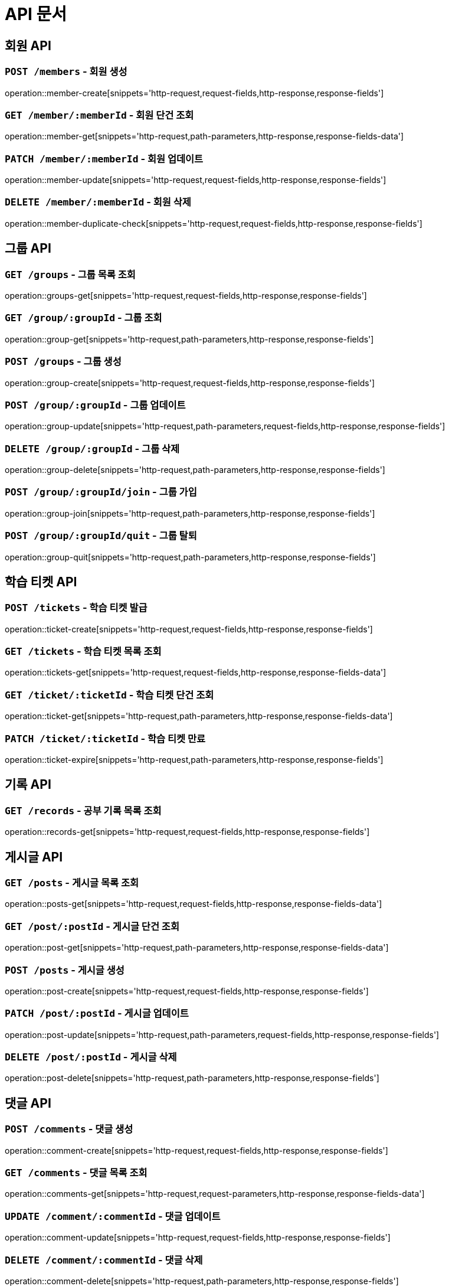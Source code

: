 ifndef::snippets[]
:snippets: ./build/generated-snippets
endif::[]

= API 문서

== 회원 API

=== `POST /members` - 회원 생성

operation::member-create[snippets='http-request,request-fields,http-response,response-fields']

=== `GET /member/:memberId` - 회원 단건 조회

operation::member-get[snippets='http-request,path-parameters,http-response,response-fields-data']

=== `PATCH /member/:memberId` - 회원 업데이트

operation::member-update[snippets='http-request,request-fields,http-response,response-fields']

=== `DELETE /member/:memberId` - 회원 삭제

operation::member-duplicate-check[snippets='http-request,request-fields,http-response,response-fields']

== 그룹 API

=== `GET /groups` - 그룹 목록 조회

operation::groups-get[snippets='http-request,request-fields,http-response,response-fields']

=== `GET /group/:groupId` - 그룹 조회

operation::group-get[snippets='http-request,path-parameters,http-response,response-fields']

=== `POST /groups` - 그룹 생성

operation::group-create[snippets='http-request,request-fields,http-response,response-fields']

=== `POST /group/:groupId` - 그룹 업데이트

operation::group-update[snippets='http-request,path-parameters,request-fields,http-response,response-fields']

=== `DELETE /group/:groupId` - 그룹 삭제

operation::group-delete[snippets='http-request,path-parameters,http-response,response-fields']

=== `POST /group/:groupId/join` - 그룹 가입

operation::group-join[snippets='http-request,path-parameters,http-response,response-fields']

=== `POST /group/:groupId/quit` - 그룹 탈퇴

operation::group-quit[snippets='http-request,path-parameters,http-response,response-fields']

== 학습 티켓 API

=== `POST /tickets` - 학습 티켓 발급

operation::ticket-create[snippets='http-request,request-fields,http-response,response-fields']

=== `GET /tickets` - 학습 티켓 목록 조회

operation::tickets-get[snippets='http-request,request-fields,http-response,response-fields-data']

=== `GET /ticket/:ticketId` - 학습 티켓 단건 조회

operation::ticket-get[snippets='http-request,path-parameters,http-response,response-fields-data']

=== `PATCH /ticket/:ticketId` - 학습 티켓 만료

operation::ticket-expire[snippets='http-request,path-parameters,http-response,response-fields']



== 기록 API

=== `GET /records` - 공부 기록 목록 조회

operation::records-get[snippets='http-request,request-fields,http-response,response-fields']

== 게시글 API

=== `GET /posts` - 게시글 목록 조회

operation::posts-get[snippets='http-request,request-fields,http-response,response-fields-data']

=== `GET /post/:postId` - 게시글 단건 조회

operation::post-get[snippets='http-request,path-parameters,http-response,response-fields-data']

=== `POST /posts` - 게시글 생성

operation::post-create[snippets='http-request,request-fields,http-response,response-fields']

=== `PATCH /post/:postId` - 게시글 업데이트

operation::post-update[snippets='http-request,path-parameters,request-fields,http-response,response-fields']

=== `DELETE /post/:postId` - 게시글 삭제

operation::post-delete[snippets='http-request,path-parameters,http-response,response-fields']


== 댓글 API

=== `POST /comments` - 댓글 생성

operation::comment-create[snippets='http-request,request-fields,http-response,response-fields']

=== `GET /comments` - 댓글 목록 조회

operation::comments-get[snippets='http-request,request-parameters,http-response,response-fields-data']

=== `UPDATE /comment/:commentId` - 댓글 업데이트

operation::comment-update[snippets='http-request,request-fields,http-response,response-fields']

=== `DELETE /comment/:commentId` - 댓글 삭제

operation::comment-delete[snippets='http-request,path-parameters,http-response,response-fields']


